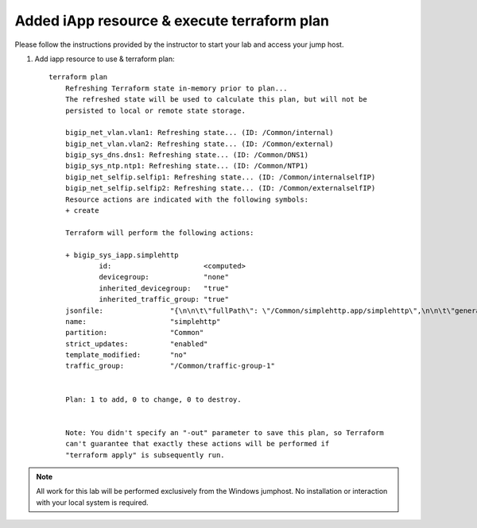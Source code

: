 Added iApp resource & execute terraform plan
--------------------------------------------

Please follow the instructions provided by the instructor to start your
lab and access your jump host.

#. Add iapp resource to use & terraform plan::
   
    terraform plan
   	Refreshing Terraform state in-memory prior to plan...
   	The refreshed state will be used to calculate this plan, but will not be
        persisted to local or remote state storage.

   	bigip_net_vlan.vlan1: Refreshing state... (ID: /Common/internal)
   	bigip_net_vlan.vlan2: Refreshing state... (ID: /Common/external)
   	bigip_sys_dns.dns1: Refreshing state... (ID: /Common/DNS1)
   	bigip_sys_ntp.ntp1: Refreshing state... (ID: /Common/NTP1)
   	bigip_net_selfip.selfip1: Refreshing state... (ID: /Common/internalselfIP)
   	bigip_net_selfip.selfip2: Refreshing state... (ID: /Common/externalselfIP)
   	Resource actions are indicated with the following symbols:
   	+ create

   	Terraform will perform the following actions:

   	+ bigip_sys_iapp.simplehttp
      		id:                      <computed>
      		devicegroup:             "none"
      		inherited_devicegroup:   "true"
      		inherited_traffic_group: "true"
        jsonfile:                "{\n\n\t\"fullPath\": \"/Common/simplehttp.app/simplehttp\",\n\n\t\"generation\": 222,\n\n\t\"inherit	edDevicegroup\": \"true\",\n\n\t\"inheritedTrafficGroup\": \"true\",\n\n\t\"kind\": \"tm:sys:application:service:servicestate\",\n\n\t\"name\": \"simplehttp\",\n\n\t\"partition\": \"Common\",\n\n\t\"selfLink\": \"https://localhost/mgmt/tm/sys/application/service/~Common~simplehttp.app~simplehttp?ver=13.0.0\",\n\n\t\"strictUpdates\": \"enabled\",\n\n\t\"subPath\": \"simplehttp.app\",\n\n\t\"tables\": [{\n\n\t\t\t\"name\": \"basic__snatpool_members\"\n\n\t\t},\n\n\t\t{\n\n\t\t\t\"name\": \"net__snatpool_members\"\n\n\t\t},\n\n\t\t{\n\n\t\t\t\"name\": \"optimizations__hosts\"\n\n\t\t},\n\n\t\t{\n\n\t\t\t\"columnNames\": [\n\n\t\t\t\t\"name\"\n\n\t\t\t],\n\n\t\t\t\"name\": \"pool__hosts\",\n\n\t\t\t\"rows\": [{\n\n\t\t\t\t\"row\": [\n\n\t\t\t\t\t\"f5.cisco.com\"\n\n\t\t\t\t]\n\n\t\t\t}]\n\n\t\t},\n\n\t\t{\n\n\t\t\t\"columnNames\": [\n\n\t\t\t\t\"addr\",\n\n\t\t\t\t\"port\",\n\n\t\t\t\t\"connection_limit\"\n\n\t\t\t],\n\n\t\t\t\"name\": \"pool__members\",\n\n\t\t\t\"rows\": [{\n\n\t\t\t\t\t\"row\": [\n\n\t\t\t\t\t\t\"10.1.20.252\",\n\n\t\t\t\t\t\t\"80\",\n\n\t\t\t\t\t\t\"0\"\n\n\t\t\t\t\t]\n\n\t\t\t\t}\n\n\n\n\t\t\t]\n\n\t\t},\n\n\t\t{\n\n\t\t\t\"name\": \"server_pools__servers\"\n\n\t\t}\n\n\t],\n\n\t\"template\": \"/Common/f5.http\",\n\n\t\"templateModified\": \"no\",\n\n\t\"templateReference\": {\n\n\t\t\"link\": \"https://localhost/mgmt/tm/sys/application/template/~Common~f5.http?ver=13.0.0\"\n\n\t},\n\n\t\"trafficGroup\": \"/Common/traffic-group-1\",\n\n\t\"trafficGroupReference\": {\n\n\t\t\"link\": \"https://localhost/mgmt/tm/cm/traffic-group/~Common~traffic-group-1?ver=13.0.0\"\n\n\t},\n\n\t\"variables\": [{\n\n\t\t\t\"encrypted\": \"no\",\n\n\t\t\t\"name\": \"client__http_compression\",\n\n\t\t\t\"value\": \"/#create_new#\"\n\n\t\t},\n\n\t\t{\n\n\t\t\t\"encrypted\": \"no\",\n\n\t\t\t\"name\": \"monitor__monitor\",\n\n\t\t\t\"value\": \"/Common/http\"\n\n\t\t},\n\n\t\t{\n\n\t\t\t\"encrypted\": \"no\",\n\n\t\t\t\"name\": \"net__client_mode\",\n\n\t\t\t\"value\": \"wan\"\n\n\t\t},\n\n\t\t{\n\n\t\t\t\"encrypted\": \"no\",\n\n\t\t\t\"name\": \"net__server_mode\",\n\n\t\t\t\"value\": \"lan\"\n\n\t\t},\n\n\t\t{\n\n\t\t\t\"encrypted\": \"no\",\n\n\t\t\t\"name\": \"net__v13_tcp\",\n\n\t\t\t\"value\": \"warn\"\n\n\t\t},\n\n\t\t{\n\n\t\t\t\"encrypted\": \"no\",\n\n\t\t\t\"name\": \"pool__addr\",\n\n\t\t\t\"value\": \"10.1.10.100\"\n\n\t\t},\n\n\t\t{\n\n\t\t\t\"encrypted\": \"no\",\n\n\t\t\t\"name\": \"pool__pool_to_use\",\n\n\t\t\t\"value\": \"/#create_new#\"\n\n\t\t},\n\n\t\t{\n\n\t\t\t\"encrypted\": \"no\",\n\n\t\t\t\"name\": \"pool__port\",\n\n\t\t\t\"value\": \"80\"\n\n\t\t},\n\n\t\t{\n\n\t\t\t\"encrypted\": \"no\",\n\n\t\t\t\"name\": \"ssl__mode\",\n\n\t\t\t\"value\": \"no_ssl\"\n\n\t\t},\n\n\t\t{\n\n\t\t\t\"encrypted\": \"no\",\n\n\t\t\t\"name\": \"ssl_encryption_questions__advanced\",\n\n\t\t\t\"value\": \"no\"\n\n\t\t},\n\n\t\t{\n\n\t\t\t\"encrypted\": \"no\",\n\n\t\t\t\"name\": \"ssl_encryption_questions__help\",\n\n\t\t\t\"value\": \"hide\"\n\n\t\t}\n\n\t]\n\n}\n"
        name:                    "simplehttp"
   	partition:               "Common"
   	strict_updates:          "enabled"
   	template_modified:       "no"
   	traffic_group:           "/Common/traffic-group-1"


   	Plan: 1 to add, 0 to change, 0 to destroy.


   	Note: You didn't specify an "-out" parameter to save this plan, so Terraform
   	can't guarantee that exactly these actions will be performed if
  	"terraform apply" is subsequently run.

.. NOTE::
	 All work for this lab will be performed exclusively from the Windows
	 jumphost. No installation or interaction with your local system is
	 required.

